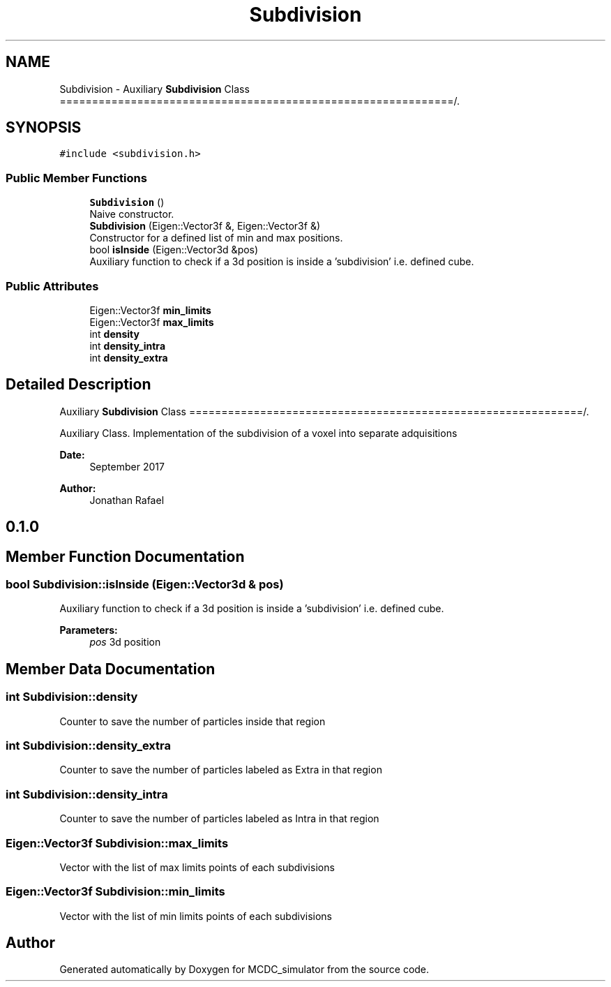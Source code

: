 .TH "Subdivision" 3 "Sun May 9 2021" "Version 1.42.14_wf" "MCDC_simulator" \" -*- nroff -*-
.ad l
.nh
.SH NAME
Subdivision \- Auxiliary \fBSubdivision\fP Class =============================================================/\&.  

.SH SYNOPSIS
.br
.PP
.PP
\fC#include <subdivision\&.h>\fP
.SS "Public Member Functions"

.in +1c
.ti -1c
.RI "\fBSubdivision\fP ()"
.br
.RI "Naive constructor\&. "
.ti -1c
.RI "\fBSubdivision\fP (Eigen::Vector3f &, Eigen::Vector3f &)"
.br
.RI "Constructor for a defined list of min and max positions\&. "
.ti -1c
.RI "bool \fBisInside\fP (Eigen::Vector3d &pos)"
.br
.RI "Auxiliary function to check if a 3d position is inside a 'subdivision' i\&.e\&. defined cube\&. "
.in -1c
.SS "Public Attributes"

.in +1c
.ti -1c
.RI "Eigen::Vector3f \fBmin_limits\fP"
.br
.ti -1c
.RI "Eigen::Vector3f \fBmax_limits\fP"
.br
.ti -1c
.RI "int \fBdensity\fP"
.br
.ti -1c
.RI "int \fBdensity_intra\fP"
.br
.ti -1c
.RI "int \fBdensity_extra\fP"
.br
.in -1c
.SH "Detailed Description"
.PP 
Auxiliary \fBSubdivision\fP Class =============================================================/\&. 

Auxiliary Class\&. Implementation of the subdivision of a voxel into separate adquisitions
.PP
\fBDate:\fP
.RS 4
September 2017 
.RE
.PP
\fBAuthor:\fP
.RS 4
Jonathan Rafael 
.SH "0\&.1\&.0 "
.PP
.RE
.PP

.SH "Member Function Documentation"
.PP 
.SS "bool Subdivision::isInside (Eigen::Vector3d & pos)"

.PP
Auxiliary function to check if a 3d position is inside a 'subdivision' i\&.e\&. defined cube\&. 
.PP
\fBParameters:\fP
.RS 4
\fIpos\fP 3d position 
.RE
.PP

.SH "Member Data Documentation"
.PP 
.SS "int Subdivision::density"
Counter to save the number of particles inside that region 
.SS "int Subdivision::density_extra"
Counter to save the number of particles labeled as Extra in that region 
.SS "int Subdivision::density_intra"
Counter to save the number of particles labeled as Intra in that region 
.SS "Eigen::Vector3f Subdivision::max_limits"
Vector with the list of max limits points of each subdivisions 
.SS "Eigen::Vector3f Subdivision::min_limits"
Vector with the list of min limits points of each subdivisions 

.SH "Author"
.PP 
Generated automatically by Doxygen for MCDC_simulator from the source code\&.
